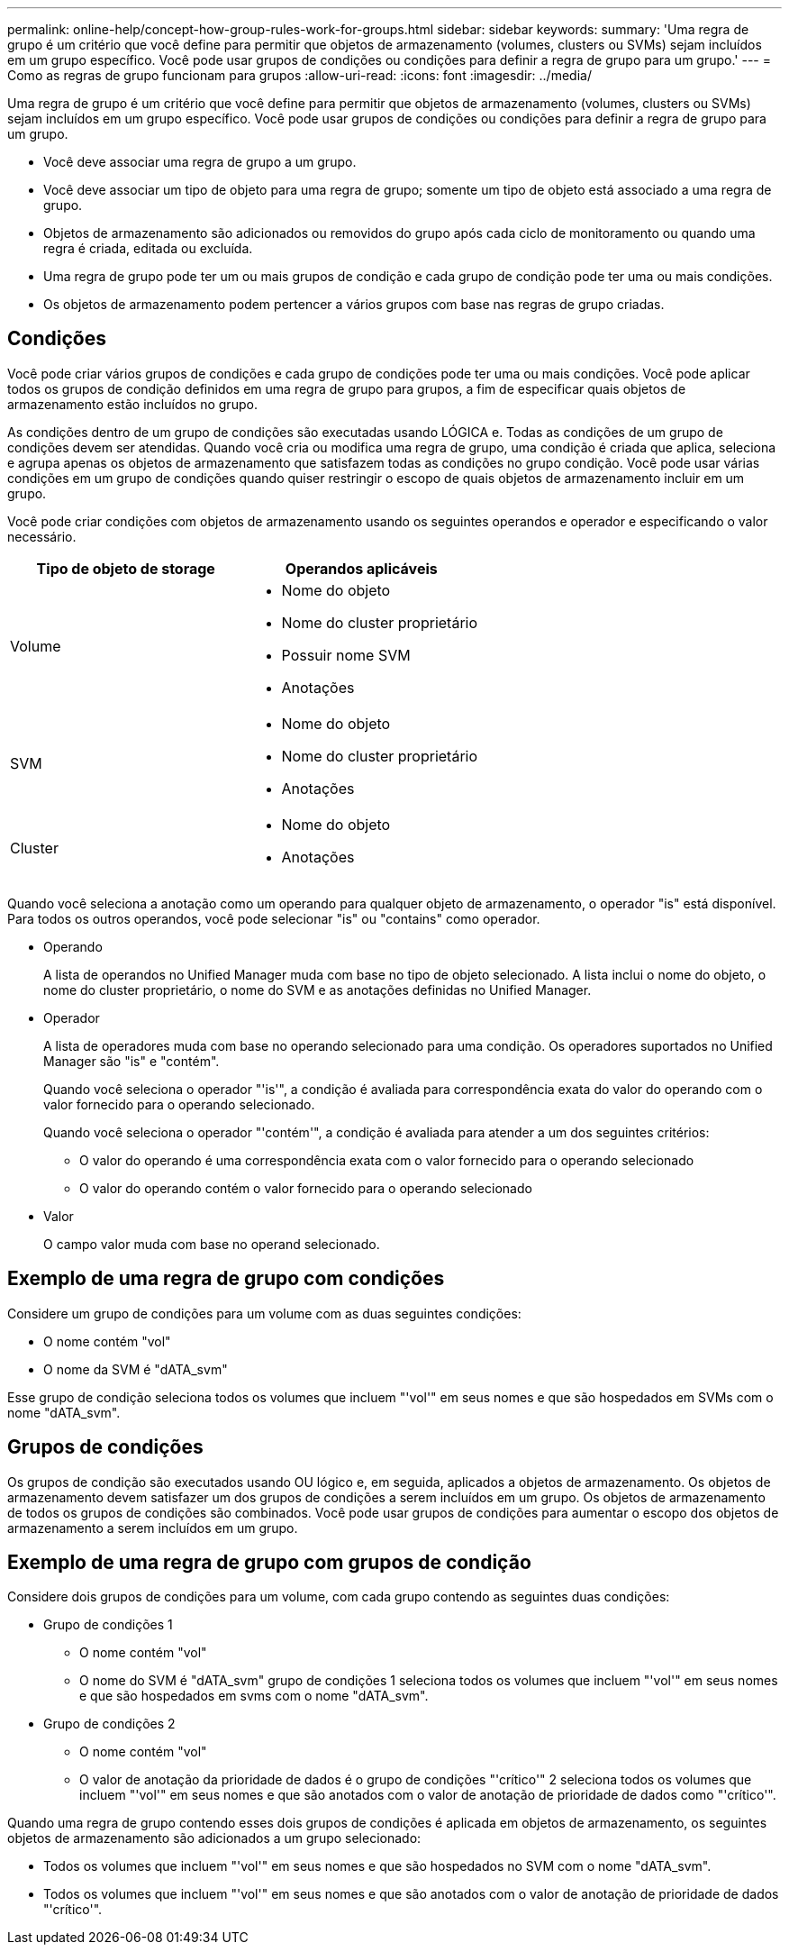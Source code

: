 ---
permalink: online-help/concept-how-group-rules-work-for-groups.html 
sidebar: sidebar 
keywords:  
summary: 'Uma regra de grupo é um critério que você define para permitir que objetos de armazenamento (volumes, clusters ou SVMs) sejam incluídos em um grupo específico. Você pode usar grupos de condições ou condições para definir a regra de grupo para um grupo.' 
---
= Como as regras de grupo funcionam para grupos
:allow-uri-read: 
:icons: font
:imagesdir: ../media/


[role="lead"]
Uma regra de grupo é um critério que você define para permitir que objetos de armazenamento (volumes, clusters ou SVMs) sejam incluídos em um grupo específico. Você pode usar grupos de condições ou condições para definir a regra de grupo para um grupo.

* Você deve associar uma regra de grupo a um grupo.
* Você deve associar um tipo de objeto para uma regra de grupo; somente um tipo de objeto está associado a uma regra de grupo.
* Objetos de armazenamento são adicionados ou removidos do grupo após cada ciclo de monitoramento ou quando uma regra é criada, editada ou excluída.
* Uma regra de grupo pode ter um ou mais grupos de condição e cada grupo de condição pode ter uma ou mais condições.
* Os objetos de armazenamento podem pertencer a vários grupos com base nas regras de grupo criadas.




== Condições

Você pode criar vários grupos de condições e cada grupo de condições pode ter uma ou mais condições. Você pode aplicar todos os grupos de condição definidos em uma regra de grupo para grupos, a fim de especificar quais objetos de armazenamento estão incluídos no grupo.

As condições dentro de um grupo de condições são executadas usando LÓGICA e. Todas as condições de um grupo de condições devem ser atendidas. Quando você cria ou modifica uma regra de grupo, uma condição é criada que aplica, seleciona e agrupa apenas os objetos de armazenamento que satisfazem todas as condições no grupo condição. Você pode usar várias condições em um grupo de condições quando quiser restringir o escopo de quais objetos de armazenamento incluir em um grupo.

Você pode criar condições com objetos de armazenamento usando os seguintes operandos e operador e especificando o valor necessário.

[cols="2*"]
|===
| Tipo de objeto de storage | Operandos aplicáveis 


 a| 
Volume
 a| 
* Nome do objeto
* Nome do cluster proprietário
* Possuir nome SVM
* Anotações




 a| 
SVM
 a| 
* Nome do objeto
* Nome do cluster proprietário
* Anotações




 a| 
Cluster
 a| 
* Nome do objeto
* Anotações


|===
Quando você seleciona a anotação como um operando para qualquer objeto de armazenamento, o operador "is" está disponível. Para todos os outros operandos, você pode selecionar "is" ou "contains" como operador.

* Operando
+
A lista de operandos no Unified Manager muda com base no tipo de objeto selecionado. A lista inclui o nome do objeto, o nome do cluster proprietário, o nome do SVM e as anotações definidas no Unified Manager.

* Operador
+
A lista de operadores muda com base no operando selecionado para uma condição. Os operadores suportados no Unified Manager são "is" e "contém".

+
Quando você seleciona o operador "'is'", a condição é avaliada para correspondência exata do valor do operando com o valor fornecido para o operando selecionado.

+
Quando você seleciona o operador "'contém'", a condição é avaliada para atender a um dos seguintes critérios:

+
** O valor do operando é uma correspondência exata com o valor fornecido para o operando selecionado
** O valor do operando contém o valor fornecido para o operando selecionado


* Valor
+
O campo valor muda com base no operand selecionado.





== Exemplo de uma regra de grupo com condições

Considere um grupo de condições para um volume com as duas seguintes condições:

* O nome contém "vol"
* O nome da SVM é "dATA_svm"


Esse grupo de condição seleciona todos os volumes que incluem "'vol'" em seus nomes e que são hospedados em SVMs com o nome "dATA_svm".



== Grupos de condições

Os grupos de condição são executados usando OU lógico e, em seguida, aplicados a objetos de armazenamento. Os objetos de armazenamento devem satisfazer um dos grupos de condições a serem incluídos em um grupo. Os objetos de armazenamento de todos os grupos de condições são combinados. Você pode usar grupos de condições para aumentar o escopo dos objetos de armazenamento a serem incluídos em um grupo.



== Exemplo de uma regra de grupo com grupos de condição

Considere dois grupos de condições para um volume, com cada grupo contendo as seguintes duas condições:

* Grupo de condições 1
+
** O nome contém "vol"
** O nome do SVM é "dATA_svm" grupo de condições 1 seleciona todos os volumes que incluem "'vol'" em seus nomes e que são hospedados em svms com o nome "dATA_svm".


* Grupo de condições 2
+
** O nome contém "vol"
** O valor de anotação da prioridade de dados é o grupo de condições "'crítico'" 2 seleciona todos os volumes que incluem "'vol'" em seus nomes e que são anotados com o valor de anotação de prioridade de dados como "'crítico'".




Quando uma regra de grupo contendo esses dois grupos de condições é aplicada em objetos de armazenamento, os seguintes objetos de armazenamento são adicionados a um grupo selecionado:

* Todos os volumes que incluem "'vol'" em seus nomes e que são hospedados no SVM com o nome "dATA_svm".
* Todos os volumes que incluem "'vol'" em seus nomes e que são anotados com o valor de anotação de prioridade de dados "'crítico'".

